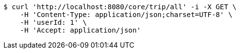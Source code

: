 [source,bash]
----
$ curl 'http://localhost:8080/core/trip/all' -i -X GET \
    -H 'Content-Type: application/json;charset=UTF-8' \
    -H 'userId: 1' \
    -H 'Accept: application/json'
----